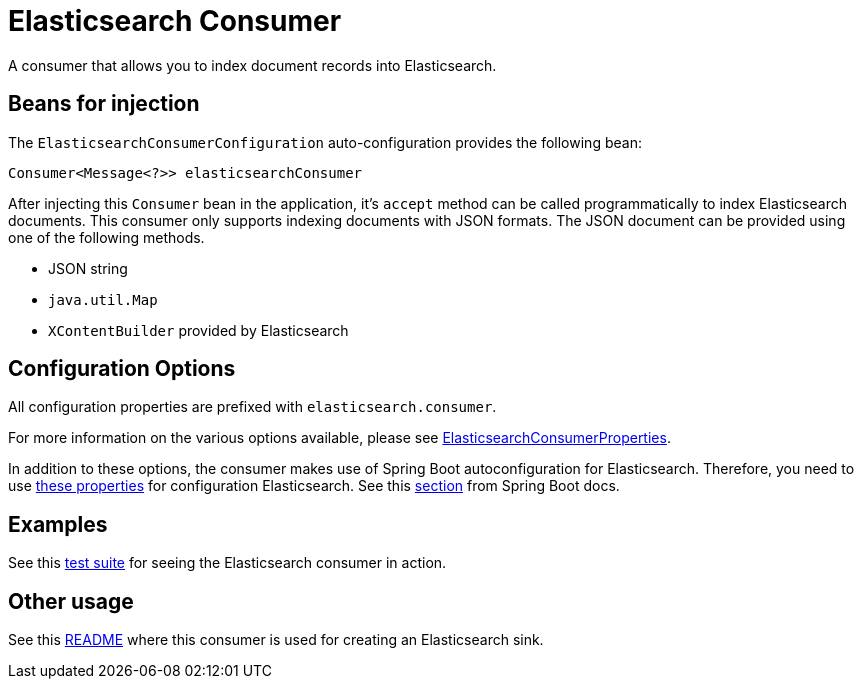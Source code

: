 # Elasticsearch Consumer

A consumer that allows you to index document records into Elasticsearch.

## Beans for injection

The `ElasticsearchConsumerConfiguration` auto-configuration provides the following bean:

`Consumer<Message<?>> elasticsearchConsumer`

After injecting this `Consumer` bean in the application, it's `accept` method can be called programmatically to index Elasticsearch documents.
This consumer only supports indexing documents with JSON formats.
The JSON document can be provided using one of the following methods.

*  JSON string
* `java.util.Map`
* `XContentBuilder` provided by Elasticsearch

## Configuration Options

All configuration properties are prefixed with `elasticsearch.consumer`.

For more information on the various options available, please see link:src/main/java/org/springframework/cloud/fn/consumer/elasticsearch/ElasticsearchConsumerConfiguration.java[ElasticsearchConsumerProperties].

In addition to these options, the consumer makes use of Spring Boot autoconfiguration for Elasticsearch.
Therefore, you need to use https://github.com/spring-projects/spring-boot/blob/master/spring-boot-project/spring-boot-autoconfigure/src/main/java/org/springframework/boot/autoconfigure/elasticsearch/ElasticsearchRestClientProperties.java[these properties] for configuration Elasticsearch.
See this https://docs.spring.io/spring-boot/docs/current/reference/htmlsingle/#boot-features-elasticsearch[section] from Spring Boot docs.

## Examples

See this link:src/test/java/org/springframework/cloud/fn/consumer/elasticsearch/ElasticsearchConsumerApplicationTests.java[test suite] for seeing the Elasticsearch consumer in action.

## Other usage

See this https://github.com/spring-cloud/stream-applications/blob/master/applications/sink/elasticsearch-sink/README.adoc[README] where this consumer is used for creating an Elasticsearch sink.